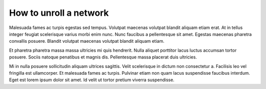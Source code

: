 How to unroll a network
========================

Malesuada fames ac turpis egestas sed tempus. Volutpat maecenas volutpat
blandit aliquam etiam erat. At in tellus integer feugiat scelerisque varius
morbi enim nunc. Nunc faucibus a pellentesque sit amet. Egestas maecenas
pharetra convallis posuere. Blandit volutpat maecenas volutpat blandit
aliquam etiam.

Et pharetra pharetra massa massa ultricies mi quis hendrerit. Nulla aliquet
porttitor lacus luctus accumsan tortor posuere. Sociis natoque penatibus et
magnis dis. Pellentesque massa placerat duis ultricies.

Mi in nulla posuere sollicitudin aliquam ultrices sagittis. Velit scelerisque
in dictum non consectetur a. Facilisis leo vel fringilla est ullamcorper. Et
malesuada fames ac turpis. Pulvinar etiam non quam lacus suspendisse faucibus
interdum. Eget est lorem ipsum dolor sit amet. Id velit ut tortor pretium
viverra suspendisse.
